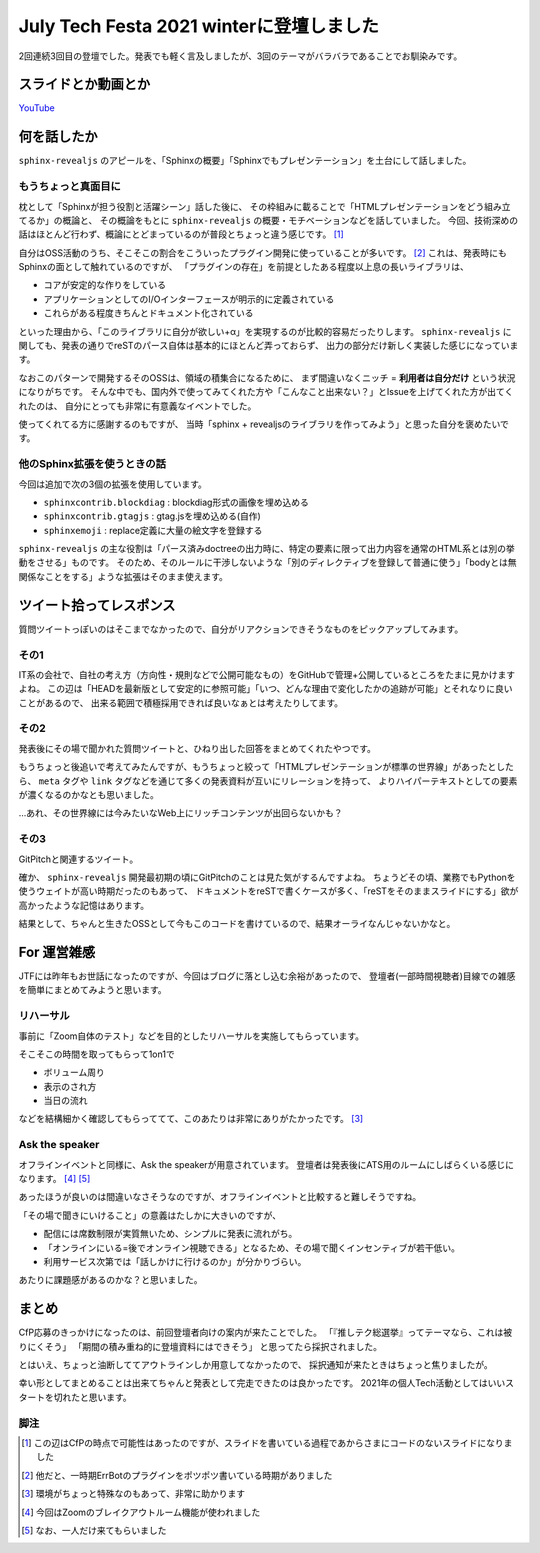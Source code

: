 =========================================
July Tech Festa 2021 winterに登壇しました
=========================================

.. post:: 2021-02-13
   :category: Tech
   :tags: Python,Sphinx,Reveal.js,sphinx-revealjs,技術イベント,登壇,July Tech Festa,

2回連続3回目の登壇でした。発表でも軽く言及しましたが、3回のテーマがバラバラであることでお馴染みです。

スライドとか動画とか
====================

.. container:: has-text-centered

    .. oembed:: https://speakerdeck.com/attakei/you-can-presentation-too-by-sphinx

`YouTube <https://www.youtube.com/watch?v=Ps9JiaYqAFg>`_

何を話したか
============

``sphinx-revealjs`` のアピールを、「Sphinxの概要」「Sphinxでもプレゼンテーション」を土台にして話しました。

もうちょっと真面目に
--------------------

枕として「Sphinxが担う役割と活躍シーン」話した後に、
その枠組みに載ることで「HTMLプレゼンテーションをどう組み立てるか」の概論と、
その概論をもとに ``sphinx-revealjs`` の概要・モチベーションなどを話していました。
今回、技術深めの話はほとんど行わず、概論にとどまっているのが普段とちょっと違う感じです。 [#]_

自分はOSS活動のうち、そこそこの割合をこういったプラグイン開発に使っていることが多いです。 [#]_
これは、発表時にもSphinxの面として触れているのですが、
「プラグインの存在」を前提としたある程度以上息の長いライブラリは、

- コアが安定的な作りをしている
- アプリケーションとしてのI/Oインターフェースが明示的に定義されている
- これらがある程度きちんとドキュメント化されている

といった理由から、「このライブラリに自分が欲しい+α」を実現するのが比較的容易だったりします。
``sphinx-revealjs`` に関しても、発表の通りでreSTのパース自体は基本的にほとんど弄っておらず、
出力の部分だけ新しく実装した感じになっています。

なおこのパターンで開発するそのOSSは、領域の積集合になるために、
まず間違いなくニッチ = **利用者は自分だけ** という状況になりがちです。
そんな中でも、国内外で使ってみてくれた方や「こんなこと出来ない？」とIssueを上げてくれた方が出てくれたのは、
自分にとっても非常に有意義なイベントでした。

使ってくれてる方に感謝するのもですが、
当時「sphinx + revealjsのライブラリを作ってみよう」と思った自分を褒めたいです。

他のSphinx拡張を使うときの話
----------------------------

今回は追加で次の3個の拡張を使用しています。

* ``sphinxcontrib.blockdiag`` : blockdiag形式の画像を埋め込める
* ``sphinxcontrib.gtagjs`` : gtag.jsを埋め込める(自作)
* ``sphinxemoji`` : replace定義に大量の絵文字を登録する

``sphinx-revealjs`` の主な役割は「パース済みdoctreeの出力時に、特定の要素に限って出力内容を通常のHTML系とは別の挙動をさせる」ものです。
そのため、そのルールに干渉しないような「別のディレクティブを登録して普通に使う」「bodyとは無関係なことをする」ような拡張はそのまま使えます。

ツイート拾ってレスポンス
========================

質問ツイートっぽいのはそこまでなかったので、自分がリアクションできそうなものをピックアップしてみます。

その1
-----

.. oembed:: https://twitter.com/gkzvoice/status/1353215090586120192

IT系の会社で、自社の考え方（方向性・規則などで公開可能なもの）をGitHubで管理+公開しているところをたまに見かけますよね。
この辺は「HEADを最新版として安定的に参照可能」「いつ、どんな理由で変化したかの追跡が可能」とそれなりに良いことがあるので、
出来る範囲で積極採用できれば良いなぁとは考えたりしてます。

その2
-----

.. oembed:: https://twitter.com/gkzvoice/status/1353213964335738881

.. oembed:: https://twitter.com/gkzvoice/status/1353219335649546240

発表後にその場で聞かれた質問ツイートと、ひねり出した回答をまとめてくれたやつです。

もうちょっと後追いで考えてみたんですが、もうちょっと絞って「HTMLプレゼンテーションが標準の世界線」があったとしたら、
``meta`` タグや ``link`` タグなどを通じて多くの発表資料が互いにリレーションを持って、
よりハイパーテキストとしての要素が濃くなるのかなとも思いました。

...あれ、その世界線には今みたいなWeb上にリッチコンテンツが出回らないかも？

その3
-----

.. oembed:: https://twitter.com/hidenobu_is/status/1353215253505433600

.. oembed:: https://twitter.com/ftnext/status/1353216918627336192

GitPitchと関連するツイート。

確か、 ``sphinx-revealjs`` 開発最初期の頃にGitPitchのことは見た気がするんですよね。
ちょうどその頃、業務でもPythonを使うウェイトが高い時期だったのもあって、
ドキュメントをreSTで書くケースが多く、「reSTをそのままスライドにする」欲が高かったような記憶はあります。

結果として、ちゃんと生きたOSSとして今もこのコードを書けているので、結果オーライなんじゃないかなと。

For 運営雑感
============

JTFには昨年もお世話になったのですが、今回はブログに落とし込む余裕があったので、
登壇者(一部時間視聴者)目線での雑感を簡単にまとめてみようと思います。

リハーサル
----------

事前に「Zoom自体のテスト」などを目的としたリハーサルを実施してもらっています。

そこそこの時間を取ってもらって1on1で

* ボリューム周り
* 表示のされ方
* 当日の流れ

などを結構細かく確認してもらっててて、このあたりは非常にありがたかったです。 [#]_

Ask the speaker
---------------

オフラインイベントと同様に、Ask the speakerが用意されています。
登壇者は発表後にATS用のルームにしばらくいる感じになります。 [#]_ [#]_

あったほうが良いのは間違いなさそうなのですが、オフラインイベントと比較すると難しそうですね。

「その場で聞きにいけること」の意義はたしかに大きいのですが、

* 配信には席数制限が実質無いため、シンプルに発表に流れがち。
* 「オンラインにいる=後でオンライン視聴できる」となるため、その場で聞くインセンティブが若干低い。
* 利用サービス次第では「話しかけに行けるのか」が分かりづらい。

あたりに課題感があるのかな？と思いました。

まとめ
======

CfP応募のきっかけになったのは、前回登壇者向けの案内が来たことでした。
「『推しテク総選挙』ってテーマなら、これは被りにくそう」
「期間の積み重ね的に登壇資料にはできそう」
と思ってたら採択されました。

とはいえ、ちょっと油断しててアウトラインしか用意してなかったので、
採択通知が来たときはちょっと焦りましたが。

幸い形としてまとめることは出来てちゃんと発表として完走できたのは良かったです。
2021年の個人Tech活動としてはいいスタートを切れたと思います。

脚注
----

.. [#] この辺はCfPの時点で可能性はあったのですが、スライドを書いている過程であからさまにコードのないスライドになりました
.. [#] 他だと、一時期ErrBotのプラグインをポツポツ書いている時期がありました
.. [#] 環境がちょっと特殊なのもあって、非常に助かります
.. [#] 今回はZoomのブレイクアウトルーム機能が使われました
.. [#] なお、一人だけ来てもらいました
